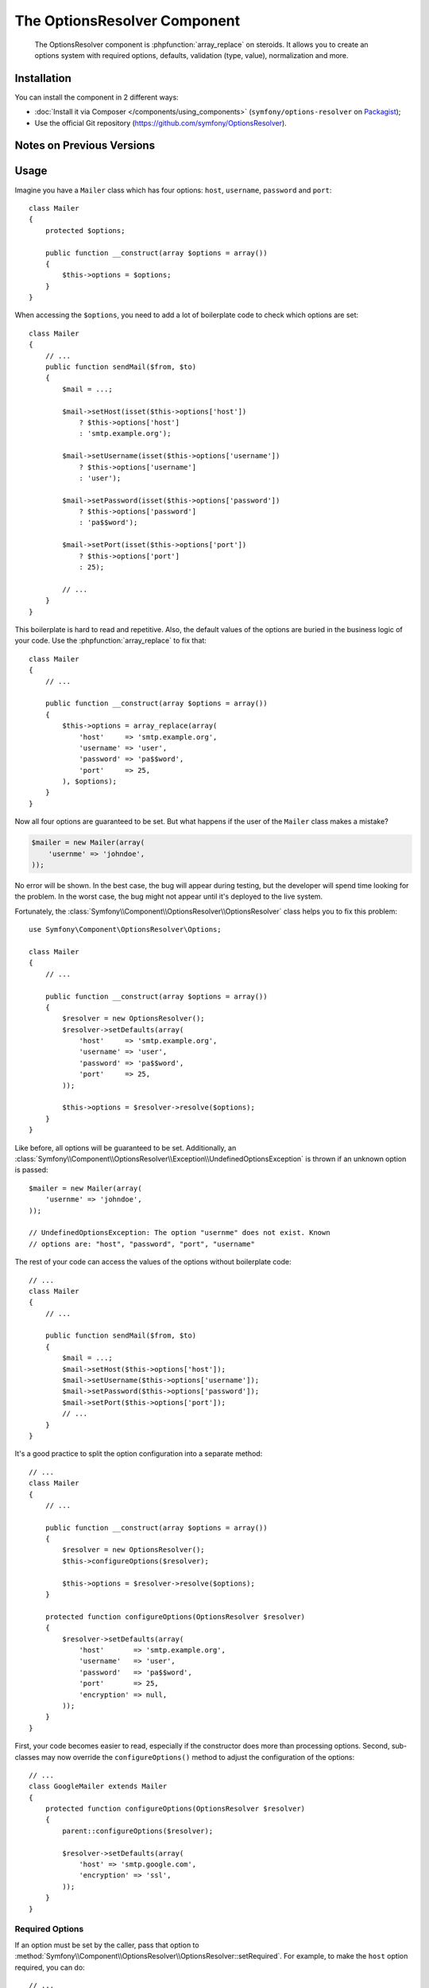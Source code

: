 .. index::
    single: OptionsResolver
    single: Components; OptionsResolver

The OptionsResolver Component
=============================

    The OptionsResolver component is :phpfunction:`array_replace` on steroids.
    It allows you to create an options system with required options, defaults,
    validation (type, value), normalization and more.

Installation
------------

You can install the component in 2 different ways:

* :doc:`Install it via Composer </components/using_components>` (``symfony/options-resolver`` on `Packagist`_);
* Use the official Git repository (https://github.com/symfony/OptionsResolver).

Notes on Previous Versions
--------------------------

.. versionadded:: 2.6
    This documentation was written for Symfony 2.6 and later. If you use an older
    version, please `read the Symfony 2.5 documentation`_. For a list of changes,
    see the `CHANGELOG`_.

Usage
-----

Imagine you have a ``Mailer`` class which has four options: ``host``,
``username``, ``password`` and ``port``::

    class Mailer
    {
        protected $options;

        public function __construct(array $options = array())
        {
            $this->options = $options;
        }
    }

When accessing the ``$options``, you need to add a lot of boilerplate code to
check which options are set::

    class Mailer
    {
        // ...
        public function sendMail($from, $to)
        {
            $mail = ...;

            $mail->setHost(isset($this->options['host'])
                ? $this->options['host']
                : 'smtp.example.org');

            $mail->setUsername(isset($this->options['username'])
                ? $this->options['username']
                : 'user');

            $mail->setPassword(isset($this->options['password'])
                ? $this->options['password']
                : 'pa$$word');

            $mail->setPort(isset($this->options['port'])
                ? $this->options['port']
                : 25);

            // ...
        }
    }

This boilerplate is hard to read and repetitive. Also, the default values of the
options are buried in the business logic of your code. Use the
:phpfunction:`array_replace` to fix that::

    class Mailer
    {
        // ...

        public function __construct(array $options = array())
        {
            $this->options = array_replace(array(
                'host'     => 'smtp.example.org',
                'username' => 'user',
                'password' => 'pa$$word',
                'port'     => 25,
            ), $options);
        }
    }

Now all four options are guaranteed to be set. But what happens if the user of
the ``Mailer`` class makes a mistake?

.. code-block:: php

    $mailer = new Mailer(array(
        'usernme' => 'johndoe',
    ));

No error will be shown. In the best case, the bug will appear during testing,
but the developer will spend time looking for the problem. In the worst case,
the bug might not appear until it's deployed to the live system.

Fortunately, the :class:`Symfony\\Component\\OptionsResolver\\OptionsResolver`
class helps you to fix this problem::

    use Symfony\Component\OptionsResolver\Options;

    class Mailer
    {
        // ...

        public function __construct(array $options = array())
        {
            $resolver = new OptionsResolver();
            $resolver->setDefaults(array(
                'host'     => 'smtp.example.org',
                'username' => 'user',
                'password' => 'pa$$word',
                'port'     => 25,
            ));

            $this->options = $resolver->resolve($options);
        }
    }

Like before, all options will be guaranteed to be set. Additionally, an
:class:`Symfony\\Component\\OptionsResolver\\Exception\\UndefinedOptionsException`
is thrown if an unknown option is passed::

    $mailer = new Mailer(array(
        'usernme' => 'johndoe',
    ));

    // UndefinedOptionsException: The option "usernme" does not exist. Known
    // options are: "host", "password", "port", "username"

The rest of your code can access the values of the options without boilerplate
code::

    // ...
    class Mailer
    {
        // ...

        public function sendMail($from, $to)
        {
            $mail = ...;
            $mail->setHost($this->options['host']);
            $mail->setUsername($this->options['username']);
            $mail->setPassword($this->options['password']);
            $mail->setPort($this->options['port']);
            // ...
        }
    }

It's a good practice to split the option configuration into a separate method::

    // ...
    class Mailer
    {
        // ...

        public function __construct(array $options = array())
        {
            $resolver = new OptionsResolver();
            $this->configureOptions($resolver);

            $this->options = $resolver->resolve($options);
        }

        protected function configureOptions(OptionsResolver $resolver)
        {
            $resolver->setDefaults(array(
                'host'       => 'smtp.example.org',
                'username'   => 'user',
                'password'   => 'pa$$word',
                'port'       => 25,
                'encryption' => null,
            ));
        }
    }

First, your code becomes easier to read, especially if the constructor does more
than processing options. Second, sub-classes may now override the
``configureOptions()`` method to adjust the configuration of the options::

    // ...
    class GoogleMailer extends Mailer
    {
        protected function configureOptions(OptionsResolver $resolver)
        {
            parent::configureOptions($resolver);

            $resolver->setDefaults(array(
                'host' => 'smtp.google.com',
                'encryption' => 'ssl',
            ));
        }
    }

Required Options
~~~~~~~~~~~~~~~~

If an option must be set by the caller, pass that option to
:method:`Symfony\\Component\\OptionsResolver\\OptionsResolver::setRequired`.
For example, to make the ``host`` option required, you can do::

    // ...
    class Mailer
    {
        // ...

        protected function configureOptions(OptionsResolver $resolver)
        {
            // ...
            $resolver->setRequired('host');
        }
    }

.. versionadded:: 2.6
    As of Symfony 2.6, ``setRequired()`` accepts both an array of options or a
    single option. Prior to 2.6, you could only pass arrays.

If you omit a required option, a
:class:`Symfony\\Component\\OptionsResolver\\Exception\\MissingOptionsException`
will be thrown::

    $mailer = new Mailer();

    // MissingOptionsException: The required option "host" is missing.

The :method:`Symfony\\Component\\OptionsResolver\\OptionsResolver::setRequired`
method accepts a single name or an array of option names if you have more than
one required option::

    // ...
    class Mailer
    {
        // ...

        protected function configureOptions(OptionsResolver $resolver)
        {
            // ...
            $resolver->setRequired(array('host', 'username', 'password'));
        }
    }

.. versionadded:: 2.6
    The methods :method:`Symfony\\Component\\OptionsResolver\\OptionsResolver::isRequired`
    and :method:`Symfony\\Component\\OptionsResolver\\OptionsResolver::getRequiredOptions`
    were introduced in Symfony 2.6.

Use :method:`Symfony\\Component\\OptionsResolver\\OptionsResolver::isRequired` to find
out if an option is required. You can use
:method:`Symfony\\Component\\OptionsResolver\\OptionsResolver::getRequiredOptions` to
retrieve the names of all required options::

    // ...
    class GoogleMailer extends Mailer
    {
        protected function configureOptions(OptionsResolver $resolver)
        {
            parent::configureOptions($resolver);

            if ($resolver->isRequired('host')) {
                // ...
            }

            $requiredOptions = $resolver->getRequiredOptions();
        }
    }

.. versionadded:: 2.6
    The methods :method:`Symfony\\Component\\OptionsResolver\\OptionsResolver::isMissing`
    and :method:`Symfony\\Component\\OptionsResolver\\OptionsResolver::getMissingOptions`
    were introduced in Symfony 2.6.

If you want to check whether a required option is still missing from the default
options, you can use :method:`Symfony\\Component\\OptionsResolver\\OptionsResolver::isMissing`.
The difference between this and :method:`Symfony\\Component\\OptionsResolver\\OptionsResolver::isRequired`
is that this method will return false if a required option has already
been set::

    // ...
    class Mailer
    {
        // ...

        protected function configureOptions(OptionsResolver $resolver)
        {
            // ...
            $resolver->setRequired('host');
        }
    }

    // ...
    class GoogleMailer extends Mailer
    {
        protected function configureOptions(OptionsResolver $resolver)
        {
            parent::configureOptions($resolver);

            $resolver->isRequired('host');
            // => true

            $resolver->isMissing('host');
            // => true

            $resolver->setDefault('host', 'smtp.google.com');

            $resolver->isRequired('host');
            // => true

            $resolver->isMissing('host');
            // => false
        }
    }

The method :method:`Symfony\\Component\\OptionsResolver\\OptionsResolver::getMissingOptions`
lets you access the names of all missing options.

Type Validation
~~~~~~~~~~~~~~~

You can run additional checks on the options to make sure they were passed
correctly. To validate the types of the options, call
:method:`Symfony\\Component\\OptionsResolver\\OptionsResolver::setAllowedTypes`::

    // ...
    class Mailer
    {
        // ...

        protected function configureOptions(OptionsResolver $resolver)
        {
            // ...
            $resolver->setAllowedTypes('host', 'string');
            $resolver->setAllowedTypes('port', array('null', 'int'));
        }
    }

For each option, you can define either just one type or an array of acceptable
types. You can pass any type for which an ``is_<type>()`` function is defined
in PHP. Additionally, you may pass fully qualified class or interface names.

If you pass an invalid option now, an
:class:`Symfony\\Component\\OptionsResolver\\Exception\\InvalidOptionsException`
is thrown::

    $mailer = new Mailer(array(
        'host' => 25,
    ));

    // InvalidOptionsException: The option "host" with value "25" is expected to
    // be of type "string"

In sub-classes, you can use :method:`Symfony\\Component\\OptionsResolver\\OptionsResolver::addAllowedTypes`
to add additional allowed types without erasing the ones already set.

.. versionadded:: 2.6
    Before Symfony 2.6, `setAllowedTypes()` and `addAllowedTypes()` expected
    the values to be given as an array mapping option names to allowed types::

        $resolver->setAllowedTypes(array('port' => array('null', 'int')));

Value Validation
~~~~~~~~~~~~~~~~

Some options can only take one of a fixed list of predefined values. For
example, suppose the ``Mailer`` class has a ``transport`` option which can be
one of ``sendmail``, ``mail`` and ``smtp``. Use the method
:method:`Symfony\\Component\\OptionsResolver\\OptionsResolver::setAllowedValues`
to verify that the passed option contains one of these values::

    // ...
    class Mailer
    {
        // ...

        protected function configureOptions(OptionsResolver $resolver)
        {
            // ...
            $resolver->setDefault('transport', 'sendmail');
            $resolver->setAllowedValues('transport', array('sendmail', 'mail', 'smtp'));
        }
    }

If you pass an invalid transport, an
:class:`Symfony\\Component\\OptionsResolver\\Exception\\InvalidOptionsException`
is thrown::

    $mailer = new Mailer(array(
        'transport' => 'send-mail',
    ));

    // InvalidOptionsException: The option "transport" has the value "send-mail",
    // but is expected to be one of "sendmail", "mail", "smtp"

For options with more complicated validation schemes, pass a closure which
returns ``true`` for acceptable values and ``false`` for invalid values::

    $resolver->setAllowedValues(array(
        // ...
        $resolver->setAllowedValues('transport', function ($value) {
            // return true or false
        });
    ));

In sub-classes, you can use :method:`Symfony\\Component\\OptionsResolver\\OptionsResolver::addAllowedValues`
to add additional allowed values without erasing the ones already set.

.. versionadded:: 2.6
    Before Symfony 2.6, `setAllowedValues()` and `addAllowedValues()` expected
    the values to be given as an array mapping option names to allowed values:

    .. code-block:: php

        $resolver->setAllowedValues(array('transport' => array('sendmail', 'mail', 'smtp')));

Option Normalization
~~~~~~~~~~~~~~~~~~~~

Sometimes, option values need to be normalized before you can use them. For
instance, assume that the ``host`` should always start with ``http://``. To do
that, you can write normalizers. Normalizers are executed after validating an
option. You can configure a normalizer by calling
:method:`Symfony\\Components\\OptionsResolver\\OptionsResolver::setNormalizer`::

    // ...
    class Mailer
    {
        // ...

        protected function configureOptions(OptionsResolver $resolver)
        {
            // ...

            $resolver->setNormalizer('host', function ($options, $value) {
                if ('http://' !== substr($value, 0, 7)) {
                    $value = 'http://'.$value;
                }

                return $value;
            });
        }
    }

.. versionadded:: 2.6
    The method :method:`Symfony\\Components\\OptionsResolver\\OptionsResolver::setNormalizer`
    was introduced in Symfony 2.6. Before, you had to use
    :method:`Symfony\\Components\\OptionsResolver\\OptionsResolver::setNormalizers`.

The normalizer receives the actual ``$value`` and returns the normalized form.
You see that the closure also takes an ``$options`` parameter. This is useful
if you need to use other options during normalization::

    // ...
    class Mailer
    {
        // ...
        protected function configureOptions(OptionsResolver $resolver)
        {
            // ...
            $resolver->setNormalizer('host', function ($options, $value) {
                if (!in_array(substr($value, 0, 7), array('http://', 'https://'))) {
                    if ('ssl' === $options['encryption']) {
                        $value = 'https://'.$value;
                    } else {
                        $value = 'http://'.$value;
                    }
                }

                return $value;
            });
        }
    }

Default Values that Depend on another Option
~~~~~~~~~~~~~~~~~~~~~~~~~~~~~~~~~~~~~~~~~~~~

Suppose you want to set the default value of the ``port`` option based on the
encryption chosen by the user of the ``Mailer`` class. More precisely, you want
to set the port to ``465`` if SSL is used and to ``25`` otherwise.

You can implement this feature by passing a closure as the default value of
the ``port`` option. The closure receives the options as argument. Based on
these options, you can return the desired default value::

    use Symfony\Component\OptionsResolver\Options;

    // ...
    class Mailer
    {
        // ...
        protected function configureOptions(OptionsResolver $resolver)
        {
            // ...
            $resolver->setDefault('encryption', null);

            $resolver->setDefault('port', function (Options $options) {
                if ('ssl' === $options['encryption']) {
                    return 465;
                }

                return 25;
            });
        }
    }

.. caution::

    The argument of the callable must be type hinted as ``Options``. Otherwise,
    the callable itself is considered as the default value of the option.

.. note::

    The closure is only executed if the ``port`` option isn't set by the user
    or overwritten in a sub-class.

A previously set default value can be accessed by adding a second argument to
the closure::

    // ...
    class Mailer
    {
        // ...
        protected function configureOptions(OptionsResolver $resolver)
        {
            // ...
            $resolver->setDefaults(array(
                'encryption' => null,
                'host' => 'example.org',
            ));
        }
    }

    class GoogleMailer extends Mailer
    {
        protected function configureOptions(OptionsResolver $resolver)
        {
            parent::configureOptions($resolver);

            $options->setDefault('host', function (Options $options, $previousValue) {
                if ('ssl' === $options['encryption']) {
                    return 'secure.example.org'
                }

                // Take default value configured in the base class
                return $previousValue;
            });
        }
    }

As seen in the example, this feature is mostly useful if you want to reuse the
default values set in parent classes in sub-classes.

Options without Default Values
~~~~~~~~~~~~~~~~~~~~~~~~~~~~~~

In some cases, it is useful to define an option without setting a default value.
This is useful if you need to know whether or not the user *actually* set
an option or not. For example, if you set the default value for an option,
it's not possible to know whether the user passed this value or if it simply
comes from the default::

    // ...
    class Mailer
    {
        // ...
        protected function configureOptions(OptionsResolver $resolver)
        {
            // ...
            $resolver->setDefault('port', 25);
        }

        // ...
        public function sendMail($from, $to)
        {
            // Is this the default value or did the caller of the class really
            // set the port to 25?
            if (25 === $this->options['port']) {
                // ...
            }
        }
    }

.. versionadded:: 2.6
    The method :method:`Symfony\\Components\\OptionsResolver\\OptionsResolver::setDefined`
    was introduced in Symfony 2.6. Before, you had to use
    :method:`Symfony\\Components\\OptionsResolver\\OptionsResolver::setOptional`.

You can use :method:`Symfony\\Component\\OptionsResolver\\OptionsResolver::setDefined`
to define an option without setting a default value. Then the option will only
be included in the resolved options if it was actually passed to
:method:`Symfony\\Component\\OptionsResolver\\OptionsResolver::resolve`::

    // ...
    class Mailer
    {
        // ...

        protected function configureOptions(OptionsResolver $resolver)
        {
            // ...
            $resolver->setDefined('port');
        }

        // ...
        public function sendMail($from, $to)
        {
            if (array_key_exists('port', $this->options)) {
                echo 'Set!';
            } else {
                echo 'Not Set!';
            }
        }
    }

    $mailer = new Mailer();
    $mailer->sendMail($from, $to);
    // => Not Set!

    $mailer = new Mailer(array(
        'port' => 25,
    ));
    $mailer->sendMail($from, $to);
    // => Set!

You can also pass an array of option names if you want to define multiple
options in one go::

    // ...
    class Mailer
    {
        // ...
        protected function configureOptions(OptionsResolver $resolver)
        {
            // ...
            $resolver->setDefined(array('port', 'encryption'));
        }
    }

.. versionadded:: 2.6
    The method :method:`Symfony\\Components\\OptionsResolver\\OptionsResolver::isDefined`
    and :method:`Symfony\\Components\\OptionsResolver\\OptionsResolver::getDefinedOptions`
    were introduced in Symfony 2.6.

The methods :method:`Symfony\\Component\\OptionsResolver\\OptionsResolver::isDefined`
and :method:`Symfony\\Component\\OptionsResolver\\OptionsResolver::getDefinedOptions`
let you find out which options are defined::

    // ...
    class GoogleMailer extends Mailer
    {
        // ...

        protected function configureOptions(OptionsResolver $resolver)
        {
            parent::configureOptions($resolver);

            if ($resolver->isDefined('host')) {
                // One of the following was called:

                // $resolver->setDefault('host', ...);
                // $resolver->setRequired('host');
                // $resolver->setDefined('host');
            }

            $definedOptions = $resolver->getDefinedOptions();
        }
    }

Performance Tweaks
~~~~~~~~~~~~~~~~~~

With the current implementation, the ``configureOptions()`` method will be
called for every single instance of the ``Mailer`` class. Depending on the
amount of option configuration and the number of created instances, this may add
noticeable overhead to your application. If that overhead becomes a problem, you
can change your code to do the configuration only once per class::

    // ...
    class Mailer
    {
        private static $resolversByClass = array();

        protected $options;

        public function __construct(array $options = array())
        {
            // What type of Mailer is this, a Mailer, a GoogleMailer, ... ?
            $class = get_class($this);

            // Was configureOptions() executed before for this class?
            if (!isset(self::$resolversByClass[$class])) {
                self::$resolversByClass[$class] = new OptionsResolver();
                $this->configureOptions(self::$resolversByClass[$class]);
            }

            $this->options = self::$resolversByClass[$class]->resolve($options);
        }

        protected function configureOptions(OptionsResolver $resolver)
        {
            // ...
        }
    }

Now the :class:`Symfony\\Component\\OptionsResolver\\OptionsResolver` instance
will be created once per class and reused from that on. Be aware that this may
lead to memory leaks in long-running applications, if the default options contain
references to objects or object graphs. If that's the case for you, implement a
method ``clearOptionsConfig()`` and call it periodically::

    // ...
    class Mailer
    {
        private static $resolversByClass = array();

        public static function clearOptionsConfig()
        {
            self::$resolversByClass = array();
        }

        // ...
    }

That's it! You now have all the tools and knowledge needed to easily process
options in your code.

.. _Packagist: https://packagist.org/packages/symfony/options-resolver
.. _Form component: http://symfony.com/doc/current/components/form/introduction.html
.. _CHANGELOG: https://github.com/symfony/symfony/blob/master/src/Symfony/Component/OptionsResolver/CHANGELOG.md#260
.. _`read the Symfony 2.5 documentation`: http://symfony.com/doc/2.5/components/options_resolver.html
